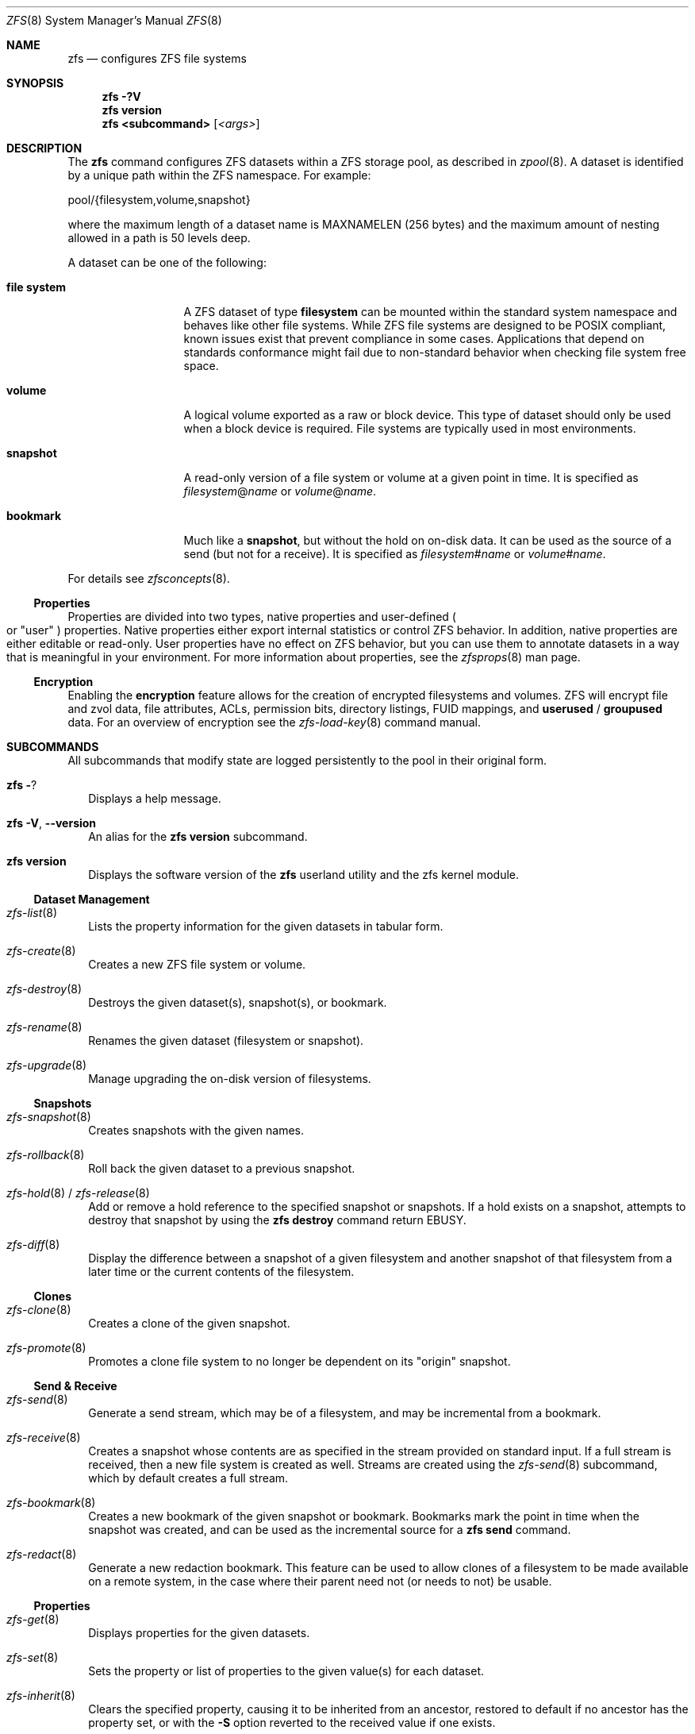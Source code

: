.\"
.\" CDDL HEADER START
.\"
.\" The contents of this file are subject to the terms of the
.\" Common Development and Distribution License (the "License").
.\" You may not use this file except in compliance with the License.
.\"
.\" You can obtain a copy of the license at usr/src/OPENSOLARIS.LICENSE
.\" or http://www.opensolaris.org/os/licensing.
.\" See the License for the specific language governing permissions
.\" and limitations under the License.
.\"
.\" When distributing Covered Code, include this CDDL HEADER in each
.\" file and include the License file at usr/src/OPENSOLARIS.LICENSE.
.\" If applicable, add the following below this CDDL HEADER, with the
.\" fields enclosed by brackets "[]" replaced with your own identifying
.\" information: Portions Copyright [yyyy] [name of copyright owner]
.\"
.\" CDDL HEADER END
.\"
.\"
.\" Copyright (c) 2009 Sun Microsystems, Inc. All Rights Reserved.
.\" Copyright 2011 Joshua M. Clulow <josh@sysmgr.org>
.\" Copyright (c) 2011, 2019 by Delphix. All rights reserved.
.\" Copyright (c) 2011, Pawel Jakub Dawidek <pjd@FreeBSD.org>
.\" Copyright (c) 2012, Glen Barber <gjb@FreeBSD.org>
.\" Copyright (c) 2012, Bryan Drewery <bdrewery@FreeBSD.org>
.\" Copyright (c) 2013, Steven Hartland <smh@FreeBSD.org>
.\" Copyright (c) 2013 by Saso Kiselkov. All rights reserved.
.\" Copyright (c) 2014, Joyent, Inc. All rights reserved.
.\" Copyright (c) 2014 by Adam Stevko. All rights reserved.
.\" Copyright (c) 2014 Integros [integros.com]
.\" Copyright (c) 2014, Xin LI <delphij@FreeBSD.org>
.\" Copyright (c) 2014-2015, The FreeBSD Foundation, All Rights Reserved.
.\" Copyright (c) 2016 Nexenta Systems, Inc. All Rights Reserved.
.\" Copyright 2019 Richard Laager. All rights reserved.
.\" Copyright 2018 Nexenta Systems, Inc.
.\" Copyright 2019 Joyent, Inc.
.\"
.Dd April 3, 2020
.Dt ZFS 8
.Os Linux
.Sh NAME
.Nm zfs
.Nd configures ZFS file systems
.Sh SYNOPSIS
.Nm
.Fl ?V
.Nm
.Cm version
.Nm
.Cm <subcommand>
.Op Ar <args>
.Sh DESCRIPTION
The
.Nm
command configures ZFS datasets within a ZFS storage pool, as described in
.Xr zpool 8 .
A dataset is identified by a unique path within the ZFS namespace.
For example:
.Bd -literal
pool/{filesystem,volume,snapshot}
.Ed
.Pp
where the maximum length of a dataset name is
.Dv MAXNAMELEN
.Pq 256 bytes
and the maximum amount of nesting allowed in a path is 50 levels deep.
.Pp
A dataset can be one of the following:
.Bl -tag -width "file system"
.It Sy file system
A ZFS dataset of type
.Sy filesystem
can be mounted within the standard system namespace and behaves like other file
systems.
While ZFS file systems are designed to be POSIX compliant, known issues exist
that prevent compliance in some cases.
Applications that depend on standards conformance might fail due to non-standard
behavior when checking file system free space.
.It Sy volume
A logical volume exported as a raw or block device.
This type of dataset should only be used when a block device is required.
File systems are typically used in most environments.
.It Sy snapshot
A read-only version of a file system or volume at a given point in time.
It is specified as
.Ar filesystem Ns @ Ns Ar name
or
.Ar volume Ns @ Ns Ar name .
.It Sy bookmark
Much like a
.Sy snapshot ,
but without the hold on on-disk data.
It can be used as the source of a send (but not for a receive). It is specified as
.Ar filesystem Ns # Ns Ar name
or
.Ar volume Ns # Ns Ar name .
.El
.Pp
For details see
.Xr zfsconcepts 8 .
.Ss Properties
Properties are divided into two types, native properties and user-defined
.Po or
.Qq user
.Pc
properties.
Native properties either export internal statistics or control ZFS behavior.
In addition, native properties are either editable or read-only.
User properties have no effect on ZFS behavior, but you can use them to annotate
datasets in a way that is meaningful in your environment.
For more information about properties, see the
.Xr zfsprops 8 man page.
.Ss Encryption
Enabling the
.Sy encryption
feature allows for the creation of encrypted filesystems and volumes.
ZFS will encrypt file and zvol data, file attributes, ACLs, permission bits,
directory listings, FUID mappings, and
.Sy userused
/
.Sy groupused
data.
For an overview of encryption see the
.Xr zfs-load-key 8 command manual.
.Sh SUBCOMMANDS
All subcommands that modify state are logged persistently to the pool in their
original form.
.Bl -tag -width ""
.It Nm Fl ?
Displays a help message.
.It Xo
.Nm
.Fl V , -version
.Xc
An alias for the
.Nm zfs Cm version
subcommand.
.It Xo
.Nm
.Cm version
.Xc
Displays the software version of the
.Nm
userland utility and the zfs kernel module.
.El
.Ss Dataset Management
.Bl -tag -width ""
.It Xr zfs-list 8
Lists the property information for the given datasets in tabular form.
.It Xr zfs-create 8
Creates a new ZFS file system or volume.
.It Xr zfs-destroy 8
Destroys the given dataset(s), snapshot(s), or bookmark.
.It Xr zfs-rename 8
Renames the given dataset (filesystem or snapshot).
.It Xr zfs-upgrade 8
Manage upgrading the on-disk version of filesystems.
.El
.Ss Snapshots
.Bl -tag -width ""
.It Xr zfs-snapshot 8
Creates snapshots with the given names.
.It Xr zfs-rollback 8
Roll back the given dataset to a previous snapshot.
.It Xo
.Xr zfs-hold 8 /
.Xr zfs-release 8
.Xc
Add or remove a hold reference to the specified snapshot or snapshots.
If a hold exists on a snapshot, attempts to destroy that snapshot by using the
.Nm zfs Cm destroy
command return
.Er EBUSY .
.It Xr zfs-diff 8
Display the difference between a snapshot of a given filesystem and another
snapshot of that filesystem from a later time or the current contents of the
filesystem.
.El
.Ss Clones
.Bl -tag -width ""
.It Xr zfs-clone 8
Creates a clone of the given snapshot.
.It Xr zfs-promote 8
Promotes a clone file system to no longer be dependent on its
.Qq origin
snapshot.
.El
.Ss Send & Receive
.Bl -tag -width ""
.It Xr zfs-send 8
Generate a send stream, which may be of a filesystem, and may be incremental
from a bookmark.
.It Xr zfs-receive 8
Creates a snapshot whose contents are as specified in the stream provided on
standard input.
If a full stream is received, then a new file system is created as well.
Streams are created using the
.Xr zfs-send 8
subcommand, which by default creates a full stream.
.It Xr zfs-bookmark 8
Creates a new bookmark of the given snapshot or bookmark.
Bookmarks mark the point in time when the snapshot was created, and can be used
as the incremental source for a
.Nm zfs Cm send
command.
.It Xr zfs-redact 8
Generate a new redaction bookmark.
This feature can be used to allow clones of a filesystem to be made available on
a remote system, in the case where their parent need not (or needs to not) be
usable.
.El
.Ss Properties
.Bl -tag -width ""
.It Xr zfs-get 8
Displays properties for the given datasets.
.It Xr zfs-set 8
Sets the property or list of properties to the given value(s) for each dataset.
.It Xr zfs-inherit 8
Clears the specified property, causing it to be inherited from an ancestor,
restored to default if no ancestor has the property set, or with the
.Fl S
option reverted to the received value if one exists.
.El
.Ss Quotas
.Bl -tag -width ""
.It Xo
.Xr zfs-userspace 8 /
.Xr zfs-groupspace 8 /
.Xr zfs-projectspace 8
.Xc
Displays space consumed by, and quotas on, each user, group, or project
in the specified filesystem or snapshot.
.It Xr zfs-project 8
List, set, or clear project ID and/or inherit flag on the file(s) or directories.
.El
.Ss Mountpoints
.Bl -tag -width ""
.It Xr zfs-mount 8
Displays all ZFS file systems currently mounted, or mount ZFS filesystem
on a path described by its
.Sy mountpoint
property.
.It Xr zfs-unmount 8
Unmounts currently mounted ZFS file systems.
.El
.Ss Shares
.Bl -tag -width ""
.It Xr zfs-share 8
Shares available ZFS file systems.
.It Xr zfs-unshare 8
Unshares currently shared ZFS file systems.
.El
.Ss Delegated Administration
.Bl -tag -width ""
.It Xr zfs-allow 8
Delegate permissions on the specified filesystem or volume.
.It Xr zfs-unallow 8
Remove delegated permissions on the specified filesystem or volume.
.El
.Ss Encryption
.Bl -tag -width ""
.It Xr zfs-change-key 8
Add or change an encryption key on the specified dataset.
.It Xr zfs-load-key 8
Load the key for the specified encrypted dataset, enabling access.
.It Xr zfs-unload-key 8
Unload a key for the specified dataset, removing the ability to access the dataset.
.El
.Ss Channel Programs
.Bl -tag -width ""
.It Xr zfs-program 8
Execute ZFS administrative operations
programmatically via a Lua script-language channel program.
.El
.Ss Jails
.Bl -tag -width ""
.It Xr zfs-jail 8
Attaches a filesystem to a jail.
.It Xr zfs-unjail 8
Detaches a filesystem from a jail.
.El
.Ss Waiting
.Bl -tag -width ""
.It Xr zfs-wait 8
Wait for background activity in a filesystem to complete.
.El
.Sh EXIT STATUS
The
.Nm
utility exits 0 on success, 1 if an error occurs, and 2 if invalid command line
options were specified.
.Sh EXAMPLES
.Bl -tag -width ""
.It Sy Example 1 No Creating a ZFS File System Hierarchy
The following commands create a file system named
.Em pool/home
and a file system named
.Em pool/home/bob .
The mount point
.Pa /export/home
is set for the parent file system, and is automatically inherited by the child
file system.
.Bd -literal
# zfs create pool/home
# zfs set mountpoint=/export/home pool/home
# zfs create pool/home/bob
.Ed
.It Sy Example 2 No Creating a ZFS Snapshot
The following command creates a snapshot named
.Sy yesterday .
This snapshot is mounted on demand in the
.Pa .zfs/snapshot
directory at the root of the
.Em pool/home/bob
file system.
.Bd -literal
# zfs snapshot pool/home/bob@yesterday
.Ed
.It Sy Example 3 No Creating and Destroying Multiple Snapshots
The following command creates snapshots named
.Sy yesterday
of
.Em pool/home
and all of its descendent file systems.
Each snapshot is mounted on demand in the
.Pa .zfs/snapshot
directory at the root of its file system.
The second command destroys the newly created snapshots.
.Bd -literal
# zfs snapshot -r pool/home@yesterday
# zfs destroy -r pool/home@yesterday
.Ed
.It Sy Example 4 No Disabling and Enabling File System Compression
The following command disables the
.Sy compression
property for all file systems under
.Em pool/home .
The next command explicitly enables
.Sy compression
for
.Em pool/home/anne .
.Bd -literal
# zfs set compression=off pool/home
# zfs set compression=on pool/home/anne
.Ed
.It Sy Example 5 No Listing ZFS Datasets
The following command lists all active file systems and volumes in the system.
Snapshots are displayed if the
.Sy listsnaps
property is
.Sy on .
The default is
.Sy off .
See
.Xr zpool 8
for more information on pool properties.
.Bd -literal
# zfs list
NAME                      USED  AVAIL  REFER  MOUNTPOINT
pool                      450K   457G    18K  /pool
pool/home                 315K   457G    21K  /export/home
pool/home/anne             18K   457G    18K  /export/home/anne
pool/home/bob             276K   457G   276K  /export/home/bob
.Ed
.It Sy Example 6 No Setting a Quota on a ZFS File System
The following command sets a quota of 50 Gbytes for
.Em pool/home/bob .
.Bd -literal
# zfs set quota=50G pool/home/bob
.Ed
.It Sy Example 7 No Listing ZFS Properties
The following command lists all properties for
.Em pool/home/bob .
.Bd -literal
# zfs get all pool/home/bob
NAME           PROPERTY              VALUE                  SOURCE
pool/home/bob  type                  filesystem             -
pool/home/bob  creation              Tue Jul 21 15:53 2009  -
pool/home/bob  used                  21K                    -
pool/home/bob  available             20.0G                  -
pool/home/bob  referenced            21K                    -
pool/home/bob  compressratio         1.00x                  -
pool/home/bob  mounted               yes                    -
pool/home/bob  quota                 20G                    local
pool/home/bob  reservation           none                   default
pool/home/bob  recordsize            128K                   default
pool/home/bob  mountpoint            /pool/home/bob         default
pool/home/bob  sharenfs              off                    default
pool/home/bob  checksum              on                     default
pool/home/bob  compression           on                     local
pool/home/bob  atime                 on                     default
pool/home/bob  devices               on                     default
pool/home/bob  exec                  on                     default
pool/home/bob  setuid                on                     default
pool/home/bob  readonly              off                    default
pool/home/bob  zoned                 off                    default
pool/home/bob  snapdir               hidden                 default
pool/home/bob  acltype               off                    default
pool/home/bob  aclinherit            restricted             default
pool/home/bob  canmount              on                     default
pool/home/bob  xattr                 on                     default
pool/home/bob  copies                1                      default
pool/home/bob  version               4                      -
pool/home/bob  utf8only              off                    -
pool/home/bob  normalization         none                   -
pool/home/bob  casesensitivity       sensitive              -
pool/home/bob  vscan                 off                    default
pool/home/bob  nbmand                off                    default
pool/home/bob  sharesmb              off                    default
pool/home/bob  refquota              none                   default
pool/home/bob  refreservation        none                   default
pool/home/bob  primarycache          all                    default
pool/home/bob  secondarycache        all                    default
pool/home/bob  usedbysnapshots       0                      -
pool/home/bob  usedbydataset         21K                    -
pool/home/bob  usedbychildren        0                      -
pool/home/bob  usedbyrefreservation  0                      -
.Ed
.Pp
The following command gets a single property value.
.Bd -literal
# zfs get -H -o value compression pool/home/bob
on
.Ed
The following command lists all properties with local settings for
.Em pool/home/bob .
.Bd -literal
# zfs get -r -s local -o name,property,value all pool/home/bob
NAME           PROPERTY              VALUE
pool/home/bob  quota                 20G
pool/home/bob  compression           on
.Ed
.It Sy Example 8 No Rolling Back a ZFS File System
The following command reverts the contents of
.Em pool/home/anne
to the snapshot named
.Sy yesterday ,
deleting all intermediate snapshots.
.Bd -literal
# zfs rollback -r pool/home/anne@yesterday
.Ed
.It Sy Example 9 No Creating a ZFS Clone
The following command creates a writable file system whose initial contents are
the same as
.Em pool/home/bob@yesterday .
.Bd -literal
# zfs clone pool/home/bob@yesterday pool/clone
.Ed
.It Sy Example 10 No Promoting a ZFS Clone
The following commands illustrate how to test out changes to a file system, and
then replace the original file system with the changed one, using clones, clone
promotion, and renaming:
.Bd -literal
# zfs create pool/project/production
  populate /pool/project/production with data
# zfs snapshot pool/project/production@today
# zfs clone pool/project/production@today pool/project/beta
  make changes to /pool/project/beta and test them
# zfs promote pool/project/beta
# zfs rename pool/project/production pool/project/legacy
# zfs rename pool/project/beta pool/project/production
  once the legacy version is no longer needed, it can be destroyed
# zfs destroy pool/project/legacy
.Ed
.It Sy Example 11 No Inheriting ZFS Properties
The following command causes
.Em pool/home/bob
and
.Em pool/home/anne
to inherit the
.Sy checksum
property from their parent.
.Bd -literal
# zfs inherit checksum pool/home/bob pool/home/anne
.Ed
.It Sy Example 12 No Remotely Replicating ZFS Data
The following commands send a full stream and then an incremental stream to a
remote machine, restoring them into
.Em poolB/received/fs@a
and
.Em poolB/received/fs@b ,
respectively.
.Em poolB
must contain the file system
.Em poolB/received ,
and must not initially contain
.Em poolB/received/fs .
.Bd -literal
# zfs send pool/fs@a | \e
  ssh host zfs receive poolB/received/fs@a
# zfs send -i a pool/fs@b | \e
  ssh host zfs receive poolB/received/fs
.Ed
.It Sy Example 13 No Using the zfs receive -d Option
The following command sends a full stream of
.Em poolA/fsA/fsB@snap
to a remote machine, receiving it into
.Em poolB/received/fsA/fsB@snap .
The
.Em fsA/fsB@snap
portion of the received snapshot's name is determined from the name of the sent
snapshot.
.Em poolB
must contain the file system
.Em poolB/received .
If
.Em poolB/received/fsA
does not exist, it is created as an empty file system.
.Bd -literal
# zfs send poolA/fsA/fsB@snap | \e
  ssh host zfs receive -d poolB/received
.Ed
.It Sy Example 14 No Setting User Properties
The following example sets the user-defined
.Sy com.example:department
property for a dataset.
.Bd -literal
# zfs set com.example:department=12345 tank/accounting
.Ed
.It Sy Example 15 No Performing a Rolling Snapshot
The following example shows how to maintain a history of snapshots with a
consistent naming scheme.
To keep a week's worth of snapshots, the user destroys the oldest snapshot,
renames the remaining snapshots, and then creates a new snapshot, as follows:
.Bd -literal
# zfs destroy -r pool/users@7daysago
# zfs rename -r pool/users@6daysago @7daysago
# zfs rename -r pool/users@5daysago @6daysago
# zfs rename -r pool/users@4daysago @5daysago
# zfs rename -r pool/users@3daysago @4daysago
# zfs rename -r pool/users@2daysago @3daysago
# zfs rename -r pool/users@yesterday @2daysago
# zfs rename -r pool/users@today @yesterday
# zfs snapshot -r pool/users@today
.Ed
.It Sy Example 16 No Setting sharenfs Property Options on a ZFS File System
The following commands show how to set
.Sy sharenfs
property options to enable
.Sy rw
access for a set of
.Sy IP
addresses and to enable root access for system
.Sy neo
on the
.Em tank/home
file system.
.Bd -literal
# zfs set sharenfs='rw=@123.123.0.0/16,root=neo' tank/home
.Ed
.Pp
If you are using
.Sy DNS
for host name resolution, specify the fully qualified hostname.
.It Sy Example 17 No Delegating ZFS Administration Permissions on a ZFS Dataset
The following example shows how to set permissions so that user
.Sy cindys
can create, destroy, mount, and take snapshots on
.Em tank/cindys .
The permissions on
.Em tank/cindys
are also displayed.
.Bd -literal
# zfs allow cindys create,destroy,mount,snapshot tank/cindys
# zfs allow tank/cindys
---- Permissions on tank/cindys --------------------------------------
Local+Descendent permissions:
        user cindys create,destroy,mount,snapshot
.Ed
.Pp
Because the
.Em tank/cindys
mount point permission is set to 755 by default, user
.Sy cindys
will be unable to mount file systems under
.Em tank/cindys .
Add an ACE similar to the following syntax to provide mount point access:
.Bd -literal
# chmod A+user:cindys:add_subdirectory:allow /tank/cindys
.Ed
.It Sy Example 18 No Delegating Create Time Permissions on a ZFS Dataset
The following example shows how to grant anyone in the group
.Sy staff
to create file systems in
.Em tank/users .
This syntax also allows staff members to destroy their own file systems, but not
destroy anyone else's file system.
The permissions on
.Em tank/users
are also displayed.
.Bd -literal
# zfs allow staff create,mount tank/users
# zfs allow -c destroy tank/users
# zfs allow tank/users
---- Permissions on tank/users ---------------------------------------
Permission sets:
        destroy
Local+Descendent permissions:
        group staff create,mount
.Ed
.It Sy Example 19 No Defining and Granting a Permission Set on a ZFS Dataset
The following example shows how to define and grant a permission set on the
.Em tank/users
file system.
The permissions on
.Em tank/users
are also displayed.
.Bd -literal
# zfs allow -s @pset create,destroy,snapshot,mount tank/users
# zfs allow staff @pset tank/users
# zfs allow tank/users
---- Permissions on tank/users ---------------------------------------
Permission sets:
        @pset create,destroy,mount,snapshot
Local+Descendent permissions:
        group staff @pset
.Ed
.It Sy Example 20 No Delegating Property Permissions on a ZFS Dataset
The following example shows to grant the ability to set quotas and reservations
on the
.Em users/home
file system.
The permissions on
.Em users/home
are also displayed.
.Bd -literal
# zfs allow cindys quota,reservation users/home
# zfs allow users/home
---- Permissions on users/home ---------------------------------------
Local+Descendent permissions:
        user cindys quota,reservation
cindys% zfs set quota=10G users/home/marks
cindys% zfs get quota users/home/marks
NAME              PROPERTY  VALUE  SOURCE
users/home/marks  quota     10G    local
.Ed
.It Sy Example 21 No Removing ZFS Delegated Permissions on a ZFS Dataset
The following example shows how to remove the snapshot permission from the
.Sy staff
group on the
.Em tank/users
file system.
The permissions on
.Em tank/users
are also displayed.
.Bd -literal
# zfs unallow staff snapshot tank/users
# zfs allow tank/users
---- Permissions on tank/users ---------------------------------------
Permission sets:
        @pset create,destroy,mount,snapshot
Local+Descendent permissions:
        group staff @pset
.Ed
.It Sy Example 22 No Showing the differences between a snapshot and a ZFS Dataset
The following example shows how to see what has changed between a prior
snapshot of a ZFS dataset and its current state.
The
.Fl F
option is used to indicate type information for the files affected.
.Bd -literal
# zfs diff -F tank/test@before tank/test
M       /       /tank/test/
M       F       /tank/test/linked      (+1)
R       F       /tank/test/oldname -> /tank/test/newname
-       F       /tank/test/deleted
+       F       /tank/test/created
M       F       /tank/test/modified
.Ed
.It Sy Example 23 No Creating a bookmark
The following example create a bookmark to a snapshot.
This bookmark can then be used instead of snapshot in send streams.
.Bd -literal
# zfs bookmark rpool@snapshot rpool#bookmark
.Ed
.It Sy Example 24 No Setting sharesmb Property Options on a ZFS File System
The following example show how to share SMB filesystem through ZFS.
Note that that a user and his/her password must be given.
.Bd -literal
# smbmount //127.0.0.1/share_tmp /mnt/tmp \\
  -o user=workgroup/turbo,password=obrut,uid=1000
.Ed
.Pp
Minimal
.Em /etc/samba/smb.conf
configuration required:
.Pp
Samba will need to listen to 'localhost' (127.0.0.1) for the ZFS utilities to
communicate with Samba.
This is the default behavior for most Linux distributions.
.Pp
Samba must be able to authenticate a user.
This can be done in a number of ways, depending on if using the system password file, LDAP or the Samba
specific smbpasswd file.
How to do this is outside the scope of this manual.
Please refer to the
.Xr smb.conf 5
man page for more information.
.Pp
See the
.Sy USERSHARE section
of the
.Xr smb.conf 5
man page for all configuration options in case you need to modify any options
to the share afterwards.
Do note that any changes done with the
.Xr net 8
command will be undone if the share is ever unshared (such as at a reboot etc).
.El
.Sh INTERFACE STABILITY
.Sy Committed .
.Sh SEE ALSO
.Xr attr 1 ,
.Xr gzip 1 ,
.Xr ssh 1 ,
.Xr chmod 2 ,
.Xr fsync 2 ,
.Xr stat 2 ,
.Xr write 2 ,
.Xr acl 5 ,
.Xr attributes 5 ,
.Xr exports 5 ,
.Xr exportfs 8 ,
.Xr mount 8 ,
.Xr net 8 ,
.Xr selinux 8 ,
.Xr zfsconcepts 8 ,
.Xr zfsprops 8 ,
.Xr zpool 8
